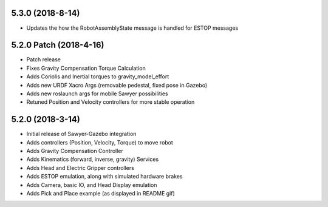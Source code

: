 5.3.0 (2018-8-14)
---------------------------------
- Updates the how the RobotAssemblyState message is handled for ESTOP messages

5.2.0 Patch (2018-4-16)
---------------------------------
- Patch release
- Fixes Gravity Compensation Torque Calculation
- Adds Coriolis and Inertial torques to gravity_model_effort
- Adds new URDF Xacro Args (removable pedestal, fixed pose in Gazebo)
- Adds new roslaunch args for mobile Sawyer possibilities
- Retuned Position and Velocity controllers for more stable operation

5.2.0 (2018-3-14)
---------------------------------
- Initial release of Sawyer-Gazebo integration
- Adds controllers (Position, Velocity, Torque) to move robot
- Adds Gravity Compensation Controller
- Adds Kinematics (forward, inverse, gravity) Services
- Adds Head and Electric Gripper controllers
- Adds ESTOP emulation, along with simulated hardware brakes
- Adds Camera, basic IO, and Head Display emulation
- Adds Pick and Place example (as displayed in README gif)

